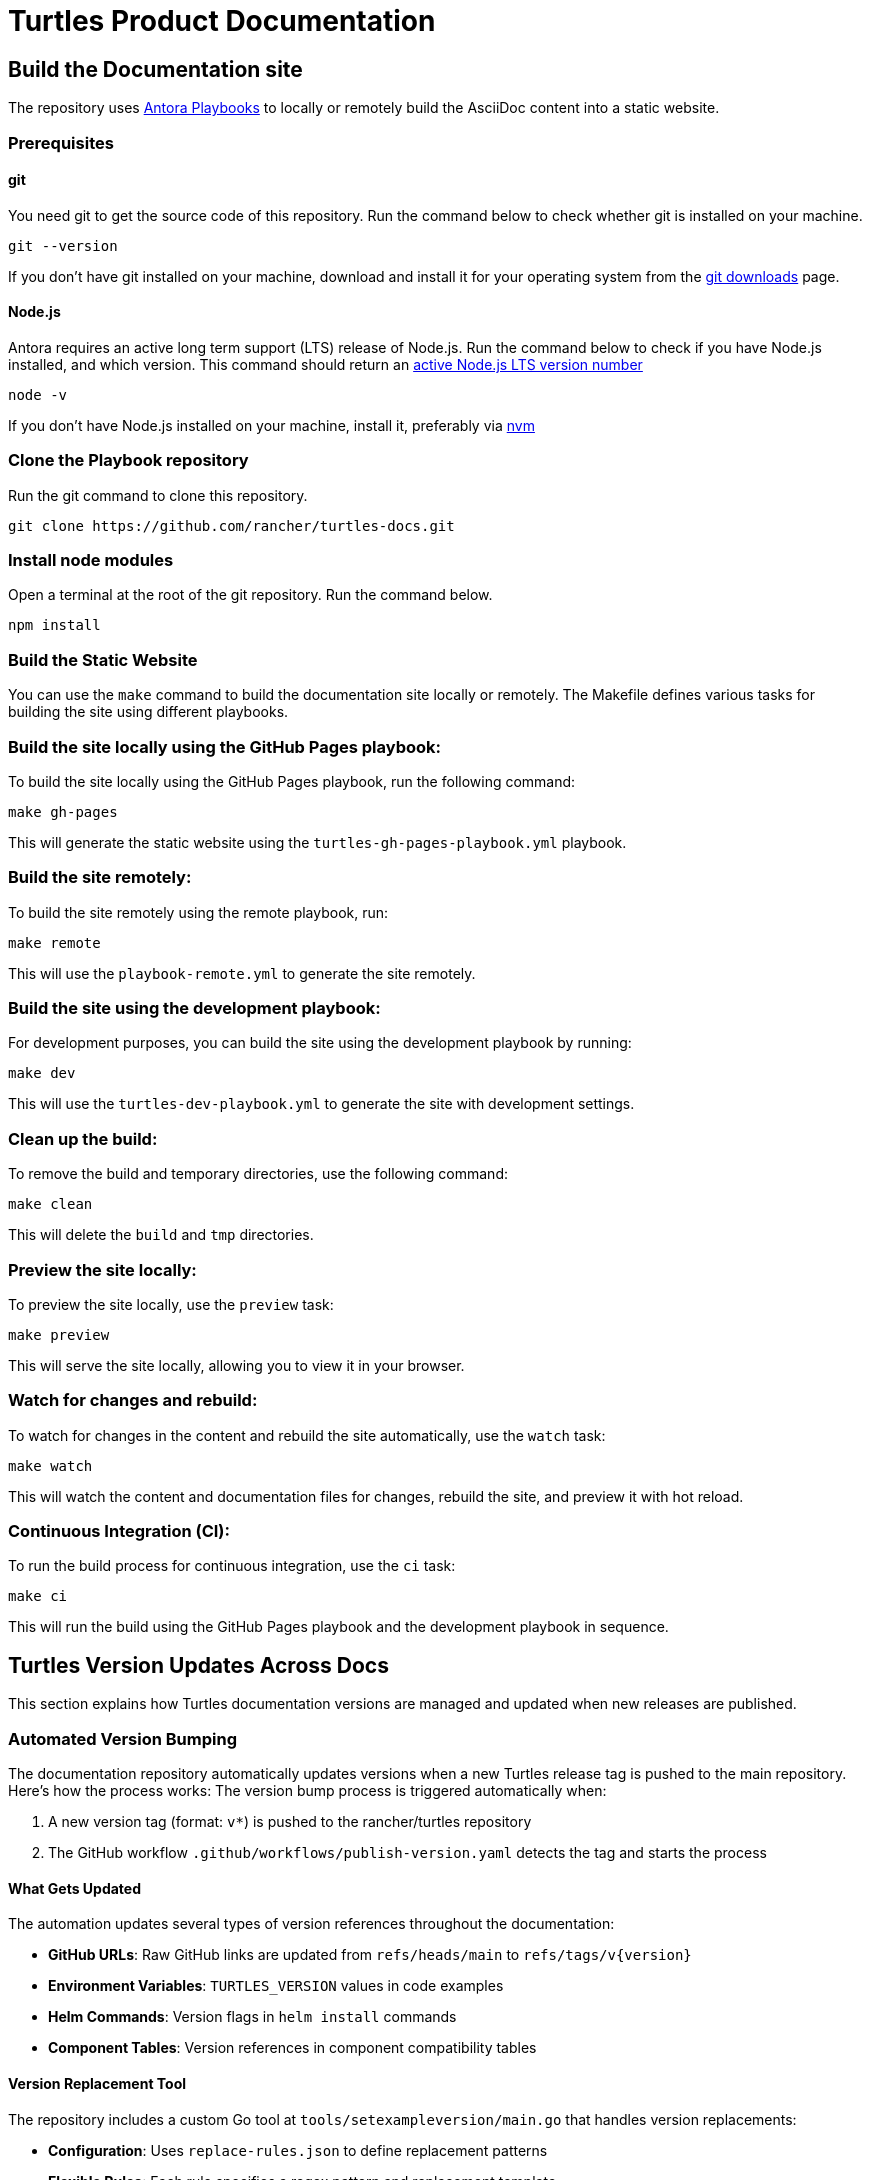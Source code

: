 [#turtles-product-documentation]
= Turtles Product Documentation

[#build-the-documentation-site]
== Build the Documentation site

The repository uses https://docs.antora.org/antora/latest/[Antora Playbooks] to locally or remotely build the AsciiDoc content into a static website.

[#prerequisites]
=== Prerequisites

[#git]
==== git

You need git to get the source code of this repository. Run the command below to check whether git is installed on your machine.

[,console]
----
git --version
----

If you don't have git installed on your machine, download and install it for your operating system from the https://git-scm.com/downloads[git downloads] page.

[#node-js]
==== Node.js

Antora requires an active long term support (LTS) release of Node.js. Run the command below to check if you have Node.js installed, and which version. This command should return an https://nodejs.org/en/about/releases/[active Node.js LTS version number]

[,console]
----
node -v
----

If you don't have Node.js installed on your machine, install it, preferably via https://github.com/nvm-sh/nvm[nvm]

[#clone-the-playbook-repository]
=== Clone the Playbook repository

Run the git command to clone this repository.

[,console]
----
git clone https://github.com/rancher/turtles-docs.git
----

[#install-node-modules]
=== Install node modules

Open a terminal at the root of the git repository. Run the command below.

[,console]
----
npm install
----

[#build-the-static-website]
=== Build the Static Website

You can use the `make` command to build the documentation site locally or remotely. The Makefile defines various tasks for building the site using different playbooks.

### Build the site locally using the GitHub Pages playbook:

To build the site locally using the GitHub Pages playbook, run the following command:

[,console]
----
make gh-pages
----

This will generate the static website using the `turtles-gh-pages-playbook.yml` playbook.

### Build the site remotely:

To build the site remotely using the remote playbook, run:

[,console]
----
make remote
----

This will use the `playbook-remote.yml` to generate the site remotely.

### Build the site using the development playbook:

For development purposes, you can build the site using the development playbook by running:

[,console]
----
make dev
----

This will use the `turtles-dev-playbook.yml` to generate the site with development settings.

### Clean up the build:

To remove the build and temporary directories, use the following command:

[,console]
----
make clean
----

This will delete the `build` and `tmp` directories.

### Preview the site locally:

To preview the site locally, use the `preview` task:

[,console]
----
make preview
----

This will serve the site locally, allowing you to view it in your browser.

### Watch for changes and rebuild:

To watch for changes in the content and rebuild the site automatically, use the `watch` task:

[,console]
----
make watch
----

This will watch the content and documentation files for changes, rebuild the site, and preview it with hot reload.

### Continuous Integration (CI):

To run the build process for continuous integration, use the `ci` task:

[,console]
----
make ci
----

This will run the build using the GitHub Pages playbook and the development playbook in sequence.

[#turtles-version-updates-across-docs]
== Turtles Version Updates Across Docs

This section explains how Turtles documentation versions are managed and updated when new releases are published.

[#automated-version-bumping]
=== Automated Version Bumping

The documentation repository automatically updates versions when a new Turtles release tag is pushed to the main repository. Here's how the process works:
The version bump process is triggered automatically when:

1. A new version tag (format: `v*`) is pushed to the rancher/turtles repository
2. The GitHub workflow `.github/workflows/publish-version.yaml` detects the tag and starts the process

[#what-gets-updated]
==== What Gets Updated

The automation updates several types of version references throughout the documentation:

* **GitHub URLs**: Raw GitHub links are updated from `refs/heads/main` to `refs/tags/v{version}`
* **Environment Variables**: `TURTLES_VERSION` values in code examples
* **Helm Commands**: Version flags in `helm install` commands
* **Component Tables**: Version references in component compatibility tables

[#version-replacement-tool]
==== Version Replacement Tool

The repository includes a custom Go tool at `tools/setexampleversion/main.go` that handles version replacements:

* **Configuration**: Uses `replace-rules.json` to define replacement patterns
* **Flexible Rules**: Each rule specifies a regex pattern and replacement template

Example usage:
[,console]
----
go run tools/setexampleversion/main.go -version=v0.21.0 \
  docs/v0.21/modules/en/pages/user/installation.adoc \
  docs/v0.21/modules/en/pages/user/clusterclass.adoc
----

[#component-version-updates]
==== Component Version Updates

For updating component versions (Rancher, Cluster API, etc.) in the prerequisites tables, the repository includes a reusable workflow at `.github/workflows/pre-release.yaml`. This workflow can be called from other workflows to selectively update component versions in the `docs/next/` directory:

* **Selective Updates**: Only updates versions for components that are specified as inputs
* **Automatic PR Creation**: Creates a pull request with the version changes
* **Flexible Configuration**: Each component version can be updated independently

[#manual-version-updates]
=== Manual Version Updates

For manual version updates or testing:

1. **Update the config**: Modify `replace-rules.json` if new replacement patterns are needed
2. **Run the tool**: Execute the version replacement tool with the desired version
3. **Review changes**: Check that all version references have been updated correctly
4. **Test locally**: Build and preview the documentation to ensure everything works

[#adding-new-version-patterns]
=== Adding New Version Patterns

When new version references are added to the documentation:

1. **Identify the pattern**: Find the exact text pattern that needs version replacement
2. **Add a rule**: Update `replace-rules.json` with a new replacement rule
3. **Test the rule**: Run the tool to verify the pattern matches correctly
4. **Document the change**: Update this README if the change affects the workflow

Example rule structure:
[,json]
----
{
  "name": "Description of what this rule updates",
  "pattern": "regex-pattern-to-match",
  "replacement": "replacement-template-with-%s-placeholder"
}
----
